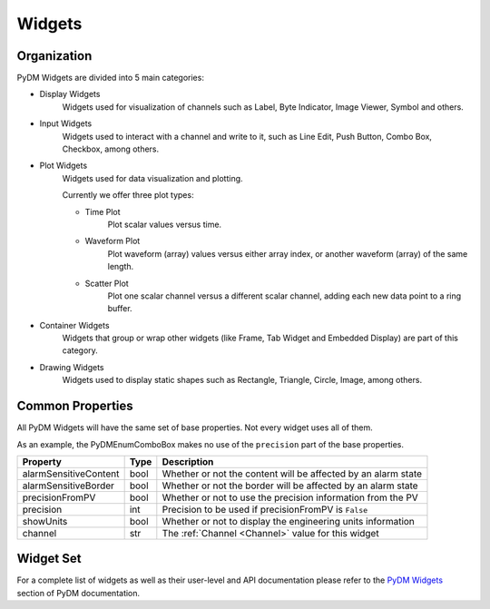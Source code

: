 Widgets
=======

Organization
------------

PyDM Widgets are divided into 5 main categories:

- Display Widgets
    Widgets used for visualization of channels such as Label, Byte Indicator, Image Viewer, Symbol and others.

- Input Widgets
    Widgets used to interact with a channel and write to it, such as Line Edit, Push Button, Combo Box,
    Checkbox, among others.

- Plot Widgets
    Widgets used for data visualization and plotting.

    Currently we offer three plot types:

    - Time Plot
       Plot scalar values versus time.

    - Waveform Plot
       Plot waveform (array) values versus either array index, or another waveform (array) of the same length.

    - Scatter Plot
       Plot one scalar channel versus a different scalar channel, adding each new data point to a ring buffer.

- Container Widgets
   Widgets that group or wrap other widgets (like Frame, Tab Widget and Embedded Display) are part of this category.

- Drawing Widgets
   Widgets used to display static shapes such as Rectangle, Triangle, Circle, Image, among others.


Common Properties
-----------------

All PyDM Widgets will have the same set of base properties. Not every widget uses all of them.

As an example, the PyDMEnumComboBox makes no use of the ``precision`` part of the base properties.


=====================   ====    ========================================================================
Property                Type    Description
=====================   ====    ========================================================================
alarmSensitiveContent   bool    Whether or not the content will be affected by an alarm state
alarmSensitiveBorder    bool    Whether or not the border will be affected by an alarm state
precisionFromPV         bool    Whether or not to use the precision information from the PV
precision               int     Precision to be used if precisionFromPV is ``False``
showUnits               bool    Whether or not to display the engineering units information
channel                 str     The :ref:`Channel <Channel>` value for this widget
=====================   ====    ========================================================================

Widget Set
----------

For a complete list of widgets as well as their user-level and API documentation please refer to the
`PyDM Widgets <http://slaclab.github.io/pydm/widgets/index.html>`_ section of PyDM documentation.
